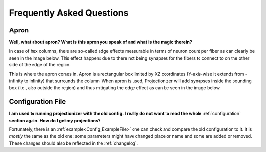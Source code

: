 Frequently Asked Questions
==========================

 .. _FAQ_Apron:

Apron
-----

**Well, what about apron? What is this apron you speak of and what is the magic therein?**

In case of hex columns, there are so-called edge effects measurable in terms of neuron count per fiber as can clearly be seen in the image below. This effect happens due to there not being synapses for the fibers to connect to on the other side of the edge of the region.

.. image:: images/edges_no_apron.png
   :height: 300

This is where the apron comes in. Apron is a rectangular box limited by XZ coordinates (Y-axis-wise it extends from -infinity to infinity) that surrounds the column.
When apron is used, Projectionizer will add synapses inside the bounding box (i.e., also outside the region) and thus mitigating the edge effect as can be seen in the image below.

.. image:: images/edges_apron.png
   :height: 300

Configuration File
------------------

**I am used to running projectionizer with the old config.
I really do not want to read the whole** :ref:`configuration` **section again.
How do I get my projections?**

Fortunately, there is an :ref:`example<Config_ExampleFile>` one can check and compare the old configuration to it.
It is *mostly* the same as the old one: some parameters might have changed place or name and some are added or removed.
These changes should also be reflected in the :ref:`changelog`.
